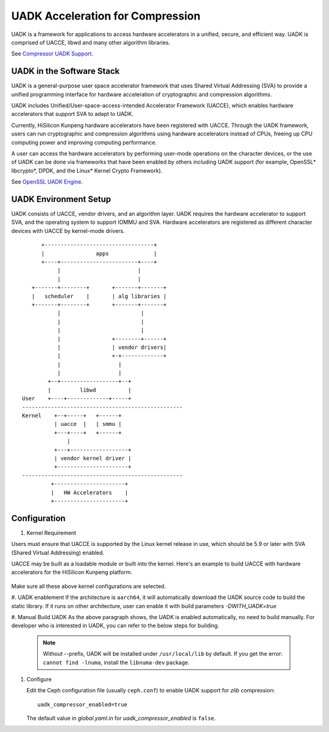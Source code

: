 ===============================================
UADK Acceleration for Compression
===============================================

UADK is a framework for applications to access hardware accelerators in a
unified, secure, and efficient way. UADK is comprised of UACCE, libwd and many
other algorithm libraries.

See `Compressor UADK Support`_.


UADK in the Software Stack
==========================

UADK is a general-purpose user space accelerator framework that uses Shared
Virtual Addressing (SVA) to provide a unified programming interface for
hardware acceleration of cryptographic and compression algorithms.

UADK includes Unified/User-space-access-intended Accelerator Framework (UACCE),
which enables hardware accelerators that support SVA to adapt to UADK.

Currently, HiSilicon Kunpeng hardware accelerators have been registered with
UACCE. Through the UADK framework, users can run cryptographic and compression
algorithms using hardware accelerators instead of CPUs, freeing up CPU computing
power and improving computing performance.

A user can access the hardware accelerators by performing user-mode operations on
the character devices, or the use of UADK can be done via frameworks that have
been enabled by others including UADK support (for example, OpenSSL* libcrypto*,
DPDK, and the Linux* Kernel Crypto Framework).

See `OpenSSL UADK Engine`_.

UADK Environment Setup
======================
UADK consists of UACCE, vendor drivers, and an algorithm layer. UADK requires
the hardware accelerator to support SVA, and the operating system to support
IOMMU and SVA. Hardware accelerators are registered as different character
devices with UACCE by kernel-mode drivers.

::

          +----------------------------------+
          |                apps              |
          +----+------------------------+----+
               |                        |
               |                        |
       +-------+--------+       +-------+-------+
       |   scheduler    |       | alg libraries |
       +-------+--------+       +-------+-------+
               |                         |
               |                         |
               |                         |
               |                +--------+------+
               |                | vendor drivers|
               |                +-+-------------+
               |                  |
               |                  |
            +--+------------------+--+
            |         libwd          |
    User    +----+-------------+-----+
    --------------------------------------------------
    Kernel    +--+-----+   +------+
              | uacce  |   | smmu |
              +---+----+   +------+
                  |
              +---+------------------+
              | vendor kernel driver |
              +----------------------+
    --------------------------------------------------
             +----------------------+
             |   HW Accelerators    |
             +----------------------+

Configuration
=============

#. Kernel Requirement

Users must ensure that UACCE is supported by the Linux kernel release in use,
which should be 5.9 or later with SVA (Shared Virtual Addressing) enabled.

UACCE may be built as a loadable module or built into the kernel. Here's an
example to build UACCE with hardware accelerators for the HiSilicon Kunpeng
platform.

    .. prompt:: bash $

       CONFIG_IOMMU_SVA_LIB=y
       CONFIG_ARM_SMMU=y
       CONFIG_ARM_SMMU_V3=y
       CONFIG_ARM_SMMU_V3_SVA=y
       CONFIG_PCI_PASID=y
       CONFIG_UACCE=y
       CONFIG_CRYPTO_DEV_HISI_QM=y
       CONFIG_CRYPTO_DEV_HISI_ZIP=y

Make sure all these above kernel configurations are selected.

#. UADK enablement
If the architecture is ``aarch64``, it will automatically download the UADK
source code to build the static library. If it runs on other architecture, user
can enable it with build parameters `-DWITH_UADK=true`

#. Manual Build UADK
As the above paragraph shows, the UADK is enabled automatically, no need to build manually.
For developer who is interested in UADK, you can refer to the below steps for building.

   .. prompt:: bash $ 

      git clone https://github.com/Linaro/uadk.git
      cd uadk
      mkdir build
      ./autogen.sh
      ./configure --prefix=$PWD/build
      make
      make install

   .. note:: Without --prefix, UADK will be installed under ``/usr/local/lib``
             by default. If you get the error: ``cannot find -lnuma``, 
             install the ``libnuma-dev`` package.

#. Configure

   Edit the Ceph configuration file (usually ``ceph.conf``) to enable UADK
   support for *zlib* compression::

         uadk_compressor_enabled=true

   The default value in `global.yaml.in` for `uadk_compressor_enabled` is
   ``false``.

.. _Compressor UADK Support: https://github.com/ceph/ceph/pull/58336
.. _OpenSSL UADK Engine: https://github.com/Linaro/uadk_engine
